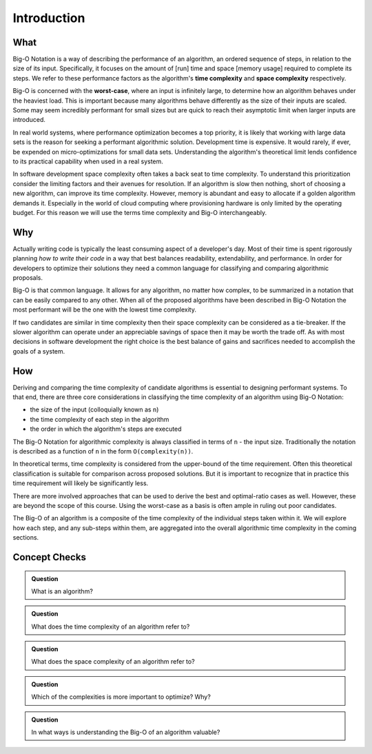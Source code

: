 .. 
  mirror the big-o-definition headers
    all in plain-english
  examples are describing the scenarios in english only
  headers
    What -> What is Big-O?
    Why -> Why is it Important?
    How -> How is it used?

Introduction
============

What
----

Big-O Notation is a way of describing the performance of an algorithm, an ordered sequence of steps, in relation to the size of its input. Specifically, it focuses on the amount of [run] time and space [memory usage] required to complete its steps. We refer to these performance factors as the algorithm's **time complexity** and **space complexity** respectively.

Big-O is concerned with the **worst-case**, where an input is infinitely large, to determine how an algorithm behaves under the heaviest load. This is important because many algorithms behave differently as the size of their inputs are scaled. Some may seem incredibly performant for small sizes but are quick to reach their asymptotic limit when larger inputs are introduced. 

In real world systems, where performance optimization becomes a top priority, it is likely that working with large data sets is the reason for seeking a performant algorithmic solution. Development time is expensive. It would rarely, if ever, be expended on micro-optimizations for small data sets. Understanding the algorithm's theoretical limit lends confidence to its practical capability when used in a real system.

In software development space complexity often takes a back seat to time complexity. To understand this prioritization consider the limiting factors and their avenues for resolution. If an algorithm is slow then nothing, short of choosing a new algorithm, can improve its time complexity. However, memory is abundant and easy to allocate if a golden algorithm demands it. Especially in the world of cloud computing where provisioning hardware is only limited by the operating budget. For this reason we will use the terms time complexity and Big-O interchangeably.

Why
---

Actually writing code is typically the least consuming aspect of a developer's day. Most of their time is spent rigorously planning `how to write their code` in a way that best balances readability, extendability, and performance. In order for developers to optimize their solutions they need a common language for classifying and comparing algorithmic proposals. 

Big-O is that common language. It allows for any algorithm, no matter how complex, to be summarized in a notation that can be easily compared to any other. When all of the proposed algorithms have been described in Big-O Notation the most performant will be the one with the lowest time complexity.

If two candidates are similar in time complexity then their space complexity can be considered as a tie-breaker. If the slower algorithm can operate under an appreciable savings of space then it may be worth the trade off. As with most decisions in software development the right choice is the best balance of gains and sacrifices needed to accomplish the goals of a system.

How
---

Deriving and comparing the time complexity of candidate algorithms is essential to designing performant systems. To that end, there are three core considerations in classifying the time complexity of an algorithm using Big-O Notation:

- the size of the input (colloquially known as ``n``)
- the time complexity of each step in the algorithm
- the order in which the algorithm's steps are executed

The Big-O Notation for algorithmic complexity is always classified in terms of ``n`` - the input size. Traditionally the notation is described as a function of ``n`` in the form ``O(complexity(n))``. 

In theoretical terms, time complexity is considered from the upper-bound of the time requirement. Often this theoretical classification is suitable for comparison across proposed solutions. But it is important to recognize that in practice this time requirement will likely be significantly less. 

There are more involved approaches that can be used to derive the best and optimal-ratio cases as well. However, these are beyond the scope of this course. Using the worst-case as a basis is often ample in ruling out poor candidates.

The Big-O of an algorithm is a composite of the time complexity of the individual steps taken within it. We will explore how each step, and any sub-steps within them, are aggregated into the overall algorithmic time complexity in the coming sections.

Concept Checks
--------------

.. admonition:: Question

  What is an algorithm?

.. admonition:: Question

  What does the time complexity of an algorithm refer to?

.. admonition:: Question

  What does the space complexity of an algorithm refer to?

.. admonition:: Question

  Which of the complexities is more important to optimize? Why?

.. admonition:: Question

  In what ways is understanding the Big-O of an algorithm valuable?











  



